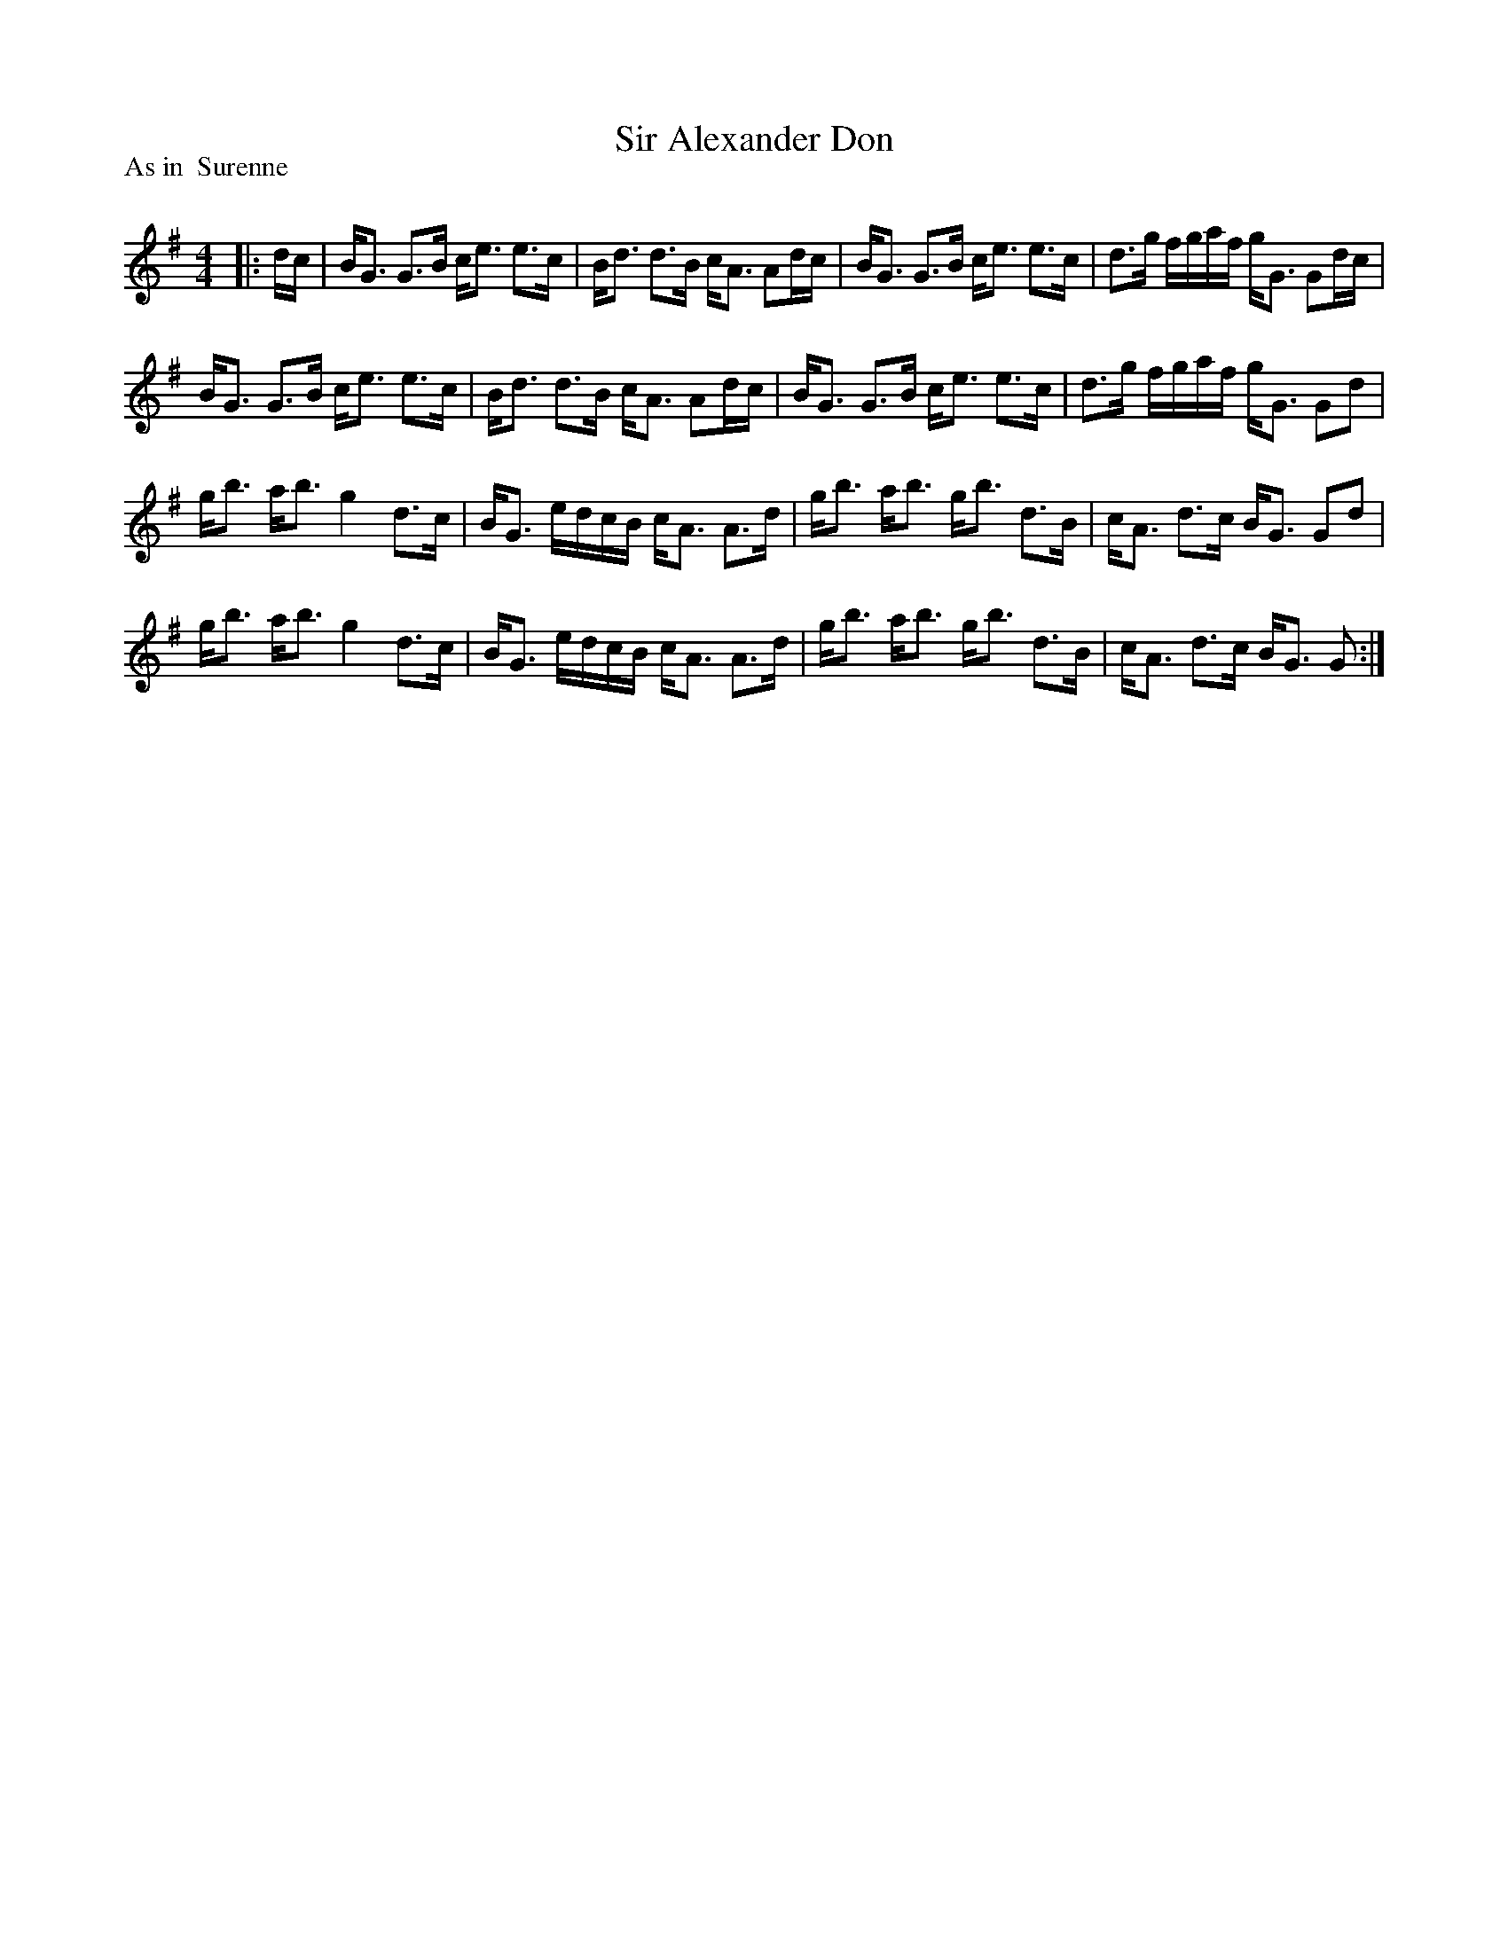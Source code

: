 X:1
T: Sir Alexander Don
P:As in  Surenne
R:Strathspey
Q: 128
K:G
M:4/4
L:1/16
|:dc|BG3 G3B ce3 e3c|Bd3 d3B cA3 A2dc|BG3 G3B ce3 e3c|d3g fgaf gG3 G2dc|
BG3 G3B ce3 e3c|Bd3 d3B cA3 A2dc|BG3 G3B ce3 e3c|d3g fgaf gG3 G2d2|
gb3 ab3 g4 d3c|BG3 edcB cA3 A3d|gb3 ab3 gb3 d3B|cA3 d3c BG3 G2d2|
gb3 ab3 g4 d3c|BG3 edcB cA3 A3d|gb3 ab3 gb3 d3B|cA3 d3c BG3 G2:|
